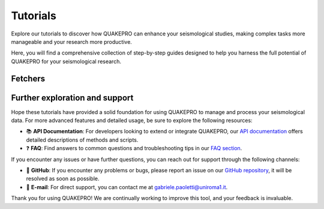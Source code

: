 Tutorials
=========

Explore our tutorials to discover how QUAKEPRO can enhance your seismological studies, making complex tasks more manageable and your research more productive.

Here, you will find a comprehensive collection of step-by-step guides designed to help you harness the full potential of QUAKEPRO for your seismological research.

Fetchers
--------

.. card:: :material-outlined:`download;1.7em` QPF-CSV
   :link: tutorials/how_to_download_waveforms_from_csv
   :link-type: doc

   How to download waveforms from a pre-built CSV earthquake catalog.

.. card:: :material-outlined:`download;1.7em` QPF-INT
   :link: tutorials/how_to_download_waveforms_interval
   :link-type: doc

   How to download waveforms for custom time intervals, with custom trace length and sampling frequency.

Further exploration and support
-------------------------------

Hope these tutorials have provided a solid foundation for using QUAKEPRO to manage and process your seismological data. For more advanced features and detailed usage, be sure to explore the following resources:

.. raw:: html
    <br>

- 📚 **API Documentation**: For developers looking to extend or integrate QUAKEPRO, our `API documentation <https://quakepro.readthedocs.io/en/latest/api_reference.html>`_ offers detailed descriptions of methods and scripts.
- ❓ **FAQ**: Find answers to common questions and troubleshooting tips in our `FAQ section <https://quakepro.readthedocs.io/en/latest/user_guide/faq.html>`_.

If you encounter any issues or have further questions, you can reach out for support through the following channels:

.. raw:: html
    <br>

- 🐛 **GitHub**: If you encounter any problems or bugs, please report an issue on our `GitHub repository <https://github.com/gabrielepaoletti/quakepro>`_, it will be resolved as soon as possible.
- 📧 **E-mail**: For direct support, you can contact me at gabriele.paoletti@uniroma1.it.

Thank you for using QUAKEPRO! We are continually working to improve this tool, and your feedback is invaluable.